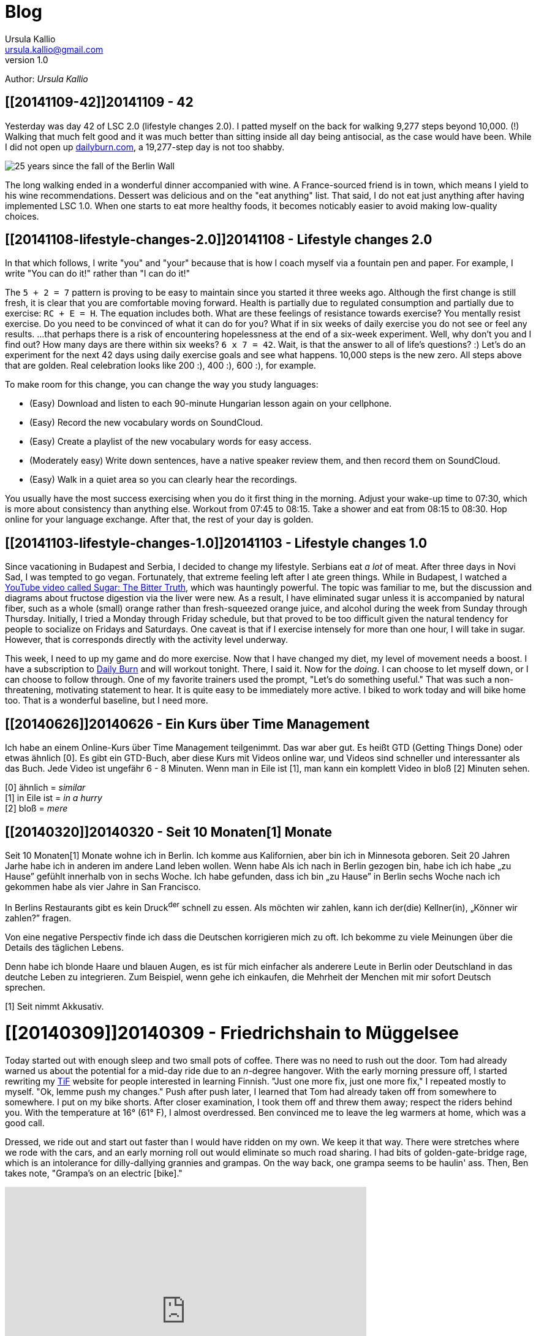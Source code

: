 = Blog 
Ursula Kallio <ursula.kallio@gmail.com>
v1.0
Author: _{author}_

== [[20141109-42]]20141109 - 42

Yesterday was day 42 of LSC 2.0 (lifestyle changes 2.0). I patted myself on the back for walking 9,277 steps beyond 10,000. (!) Walking that much felt good and it was much better than sitting inside all day being antisocial, as the case would have been. While I did not open up http://dailyburn.com[dailyburn.com], a 19,277-step day is not too shabby.

image:/images/fallofthewall25-600x800.jpg[25 years since the fall of the Berlin Wall]

The long walking ended in a wonderful dinner accompanied with wine. A France-sourced friend is in town, which means I yield to his wine recommendations. Dessert was delicious and on the "eat anything" list. That said, I do not eat just anything after having implemented LSC 1.0. When one starts to eat more healthy foods, it becomes noticably easier to avoid making low-quality choices.

== [[20141108-lifestyle-changes-2.0]]20141108 - Lifestyle changes 2.0

In that which follows, I write "you" and "your" because that is how I coach myself via a fountain pen and paper. For example, I write "You can do it!" rather than "I can do it!"

The `5 + 2 = 7` pattern is proving to be easy to maintain since you started it three weeks ago. Although the first change is still fresh, it is clear that you are comfortable moving forward. Health is partially due to regulated consumption and partially due to exercise: `RC + E = H`. The equation includes both. What are these feelings of resistance towards exercise? You mentally resist exercise. Do you need to be convinced of what it can do for you? What if in six weeks of daily exercise you do not see or feel any results. ...that perhaps there is a risk of encountering hopelessness at the end of a six-week experiment. Well, why don't you and I find out? How many days are there within six weeks? `6 x 7 = 42`. Wait, is that the answer to all of life's questions? :) Let's do an experiment for the next 42 days using  daily exercise goals and see what happens. 10,000 steps is the new zero. All steps above that are golden. Real celebration looks like 200 :), 400 :), 600 :), for example.

To make room for this change, you can change the way you study languages:

* (Easy) Download and listen to each 90-minute Hungarian lesson again on your cellphone.
* (Easy) Record the new vocabulary words on SoundCloud.
* (Easy) Create a playlist of the new vocabulary words for easy access.
* (Moderately easy) Write down sentences, have a native speaker review them, and then record them on SoundCloud.
* (Easy) Walk in a quiet area so you can clearly hear the recordings.

You usually have the most success exercising when you do it first thing in the morning. Adjust your wake-up time to 07:30, which is more about consistency than anything else. Workout from 07:45 to 08:15. Take a shower and eat from 08:15 to 08:30. Hop online for your language exchange. After that, the rest of your day is golden.

== [[20141103-lifestyle-changes-1.0]]20141103 - Lifestyle changes 1.0

Since vacationing in Budapest and Serbia, I decided to change my lifestyle. Serbians eat _a lot_ of meat. After three days in Novi Sad, I was tempted to go vegan. Fortunately, that extreme feeling left after I ate green things. While in Budapest, I watched a https://www.youtube.com/watch?v=dBnniua6-oM[YouTube video called Sugar: The Bitter Truth], which was hauntingly powerful. The topic was familiar to me, but the discussion and diagrams about fructose digestion via the liver were new. As a result, I have eliminated sugar unless it is accompanied by natural fiber, such as a whole (small) orange rather than fresh-squeezed orange juice, and alcohol during the week from Sunday through Thursday. Initially, I tried a Monday through Friday schedule, but that proved to be too difficult given the natural tendency for people to socialize on Fridays and Saturdays. One caveat is that if I exercise intensely for more than one hour, I will take in sugar. However, that is corresponds directly with the activity level underway.

This week, I need to up my game and do more exercise. Now that I have changed my diet, my level of movement needs a boost. I have a subscription to http://dailyburn.com[Daily Burn] and will workout tonight. There, I said it. Now for the _doing_. I can choose to let myself down, or I can choose to follow through. One of my favorite trainers used the prompt, "Let's do something useful." That was such a non-threatening, motivating statement to hear. It is quite easy to be immediately more active. I biked to work today and will bike home too. That is a wonderful baseline, but I need more.

== [[20140626]]20140626 - Ein Kurs über Time Management

Ich habe an einem Online-Kurs über Time Management teilgenimmt. Das war aber gut. Es heißt GTD (Getting Things Done) oder etwas ähnlich [0]. Es gibt ein GTD-Buch, aber diese Kurs mit Videos online war, und Videos sind schneller und interessanter als das Buch. Jede Video ist ungefähr 6 - 8 Minuten. Wenn man in Eile ist [1], man kann ein komplett Video in bloß [2] Minuten sehen.

[0] ähnlich = _similar_ +
[1] in Eile ist = _in a hurry_ +
[2] bloß = _mere_

== [[20140320]]20140320 - Seit 10 [ins]#Monaten#[1] [del]#Monate#

Seit 10 [ins]#Monaten#[1] [del]#Monate# wohne ich in Berlin. Ich komme aus Kalifornien, aber bin ich in Minnesota geboren. Seit 20 [ins]#Jahren# [del]#Jarhe# habe ich [ins]#in anderen# [del]#im andere# Land leben wollen. [del]#Wenn habe# [ins]#Als# ich [ins]#nach# [del]#in# Berlin gezogen [ins]#bin#, [ins]#habe ich# [del]#ich habe# &bdquo;zu Hause&rdquo; gefühlt [ins]#innerhalb von# [del]#in# sechs Woche. Ich habe gefunden, dass ich bin &bdquo;zu Hause&rdquo; in Berlin sechs Woche nach ich gekommen habe als vier Jahre in San Francisco.

In Berlins Restaurants gibt es kein Druck^der^ schnell zu essen. Als möchten wir zahlen, kann ich der(die) Kellner(in), &bdquo;Könner wir zahlen?&rdquo; fragen.

Von eine negative Perspectiv finde ich dass die Deutschen korrigieren mich zu oft. Ich bekomme zu viele Meinungen über die Details des täglichen Lebens.

Denn habe ich blonde Haare und blauen Augen, es ist für mich einfacher als anderere Leute in Berlin oder Deutschland in das deutche Leben zu integrieren. Zum Beispiel, wenn gehe ich einkaufen, die Mehrheit der Menchen mit mir sofort Deutsch sprechen.

////
Als ich nach Berlin gezogen bin, habe ich mich innerhalb von sechs Wochen „zu Hause” gefühlt. Ich fand, dass ich in Berlin eher „zu Hause” bin, sechs Wochen, nachdem ich angekommen war, als nach vier Jahren in San Francisco.
In Berlins Restaurants gibt es keinen Druck, schnell zu essen. Wenn wir zahlen möchten, kann ich den(die) Kellner(in) fragen, „Können wir zahlen?”
Von einer negativen Perspektive finde ich, dass die Deutschen mich zu oft korrigieren. Ich bekomme zu viele Meinungen über die Details des täglichen Lebens.
Weil ich blonde Haare und blauen Augen habe, es ist für mich einfacher als für andere Leute, mich in Berlin oder Deutschland in das deutsche Leben zu integrieren. Zum Beispiel: Wenn ich einkaufen gehe, spricht die Mehrheit der Menschen mit mir sofort Deutsch.
////

[1] Seit nimmt Akkusativ.

= [[20140309]]20140309 - Friedrichshain to Müggelsee

Today started out with enough sleep and two small pots of coffee. There was no need to rush out the door. Tom had already warned us about the potential for a mid-day ride due to an _n_-degree hangover. With the early morning pressure off, I started rewriting my http://thinkinfinnish.com[TiF] website for people interested in learning Finnish. "Just one more fix, just one more fix," I repeated mostly to myself. "Ok, lemme push my changes." Push after push later, I learned that Tom had already taken off from somewhere to somewhere. I put on my bike shorts. After closer examination, I took them off and threw them away; respect the riders behind you. With the temperature at 16&deg; (61&deg; F), I almost overdressed. Ben convinced me to leave the leg warmers at home, which was a good call. 

Dressed, we ride out and start out faster than I would have ridden on my own. We keep it that way. There were stretches where we rode with the cars, and an early morning roll out would eliminate so much road sharing. I had bits of golden-gate-bridge rage, which is an intolerance for dilly-dallying grannies and grampas. On the way back, one grampa seems to be haulin' ass. Then, Ben takes note, "Grampa's on an electric [bike]."

[subs="quotes"]
+++++++++++++++
<iframe frameborder="0" height="405" scrolling="no" src="http://app.strava.com/activities/119058412/embed/2b4c74bffd45d51504fd10dd8da3bc5adb9d4e80" width="590"></iframe>
+++++++++++++++

We get back during the middle of the afternoon, which leaves us plenty of time to use the rest of our day to nerd out.

== [[20140301-digital-house-cleaning]]20140301 - Digital house cleaning

It has been a long time (seven years) since I have owned `infobits.org`, and I now I own `infobits.eu`. Bit by bit, I am porting over content so I can more easily start from scratch with a new site. I am feeling kind of done with blog software Drupal or Wordpress.

= [[20140223]]20140223 - Friedrichshain to Müggelsee

I planned http://www.strava.com/routes/182746[a route on Strava] for the first
time. In actuality, my ride was a bit longer at approximately 52 km from
http://www.strava.com/activities/115433419[Friedrichshain to Müggelsee
and back]. Today's adventure gave me a chance to get lost and find my way again
several times without being pressured by time. Having lived in Berlin since May
2013, I still have much to explore.

Near the start of the ride, I noticed a cloud of water vapor from a
https://plus.google.com/116823604913091324301/about?hl=de[Vattenfall plant]:

[subs="quotes"]
+++++++++++++++
<a href="http://www.flickr.com/photos/osg/12723745775/" title="friedrichshain-müggelsee by Open Source Grrrl, on Flickr"><img src="https://farm4.staticflickr.com/3807/12723745775_73e39847bf_z.jpg" width="480" height="640" alt="friedrichshain-müggelsee"></a>
+++++++++++++++

Also near the start of the ride, my Garmin tried repeatedly to re-route me. Its
maps are nearly impossible (and indeed very ugly) to read, especially while
riding. I was happy that the thing popped up an error message and shut off its
own beeping. As directionally challenged&mdash;due to a prior
concusion&mdash;as I am, I was relieved to know that I was on the correct road.
Because it is a bit tiring to continually stop and look at a cellphone for
route information, I decided to pay attention to the well-marked signs along
the way and make some adjustments so that my ride was a bit more brainless. I
ended up in Müggelheim, which I nicknamed "the Fairfax of Friedrichshain"
because it is a small, quiet, cute place that is likely a very easy place for
riders to meet.

The woods to the south of Müggelsee are gorgeous as they come into spring. It
is worth retracing the route and turning around rather than going around the
lake. Next time I ride alone, I will wander around the forest trails more
thoroughly and realize the idea to meditate for 5 - 10 minutes before turning
back.

The streets to the north of Müggelsee were on the boring side, except for the
frog sign:

[subs="quotes"]
+++++++++++++++
<a href="http://www.flickr.com/photos/osg/12724533144/" title="frogs-200m by Open Source Grrrl, on Flickr"><img src="https://farm3.staticflickr.com/2856/12724533144_dc47ebaff7_z.jpg" width="480" height="640" alt="frogs-200m"></a>
+++++++++++++++

It is clear that wealthy people live along the lake shore. Many of the houses
were large to the extent that it was not clear to me if people live in them
or if they were office buildings that looked like homes. The return trip was
full of traffic. There is a fence that separates the traffic and lake-side
walkers and joggers. Next time, I will see about being on that side of the
fence farther away from car and tram traffic.

= [[20140215]]20140215 - Berlin to Brandenburg

I woke up tired and thinking, shit, I wish I could sleep a little while longer.
I checked my phone and read Brian&rsquo;s bail-out email from 06.37. It gave
me the motivation that I needed to get out of bed. I was already faster than
the slowest one! (Somehow showing up this week made me feel redeemed for having
bailed out the weekend prior.)

Ben, Tom, and Matt met up in Prenzlauer Berg to bike to Grunewald station
rather than take the S-Bahn. Aubrey and I opted for the S-Bahn and happened to
be in the same car on the way down. We chatted, she was riding to clear her
head, and I sipped her coffee as I listened. We continued chatting. At
Grunewald, the three others were at an easy-to-find station shop. As we rolled
out, I was excited to be riding again. I sensed I was not the only one. The
*temperature* was a comfortable *10&deg; C*, the wind was only somewhat
noticeable, and the cloud coverage made it easy on the eyes. We rode.

[subs="quotes"]
+++++++++++++++
<iframe height="405" width="590" frameborder="0" scrolling="no" src="http://www.strava.com/activities/113432429/embed/09fe4dd192c41bc8690eab8a65c97c8e08611f26"></iframe>
+++++++++++++++

I started to get hangry at, well, lunchtime. It is clearly the beginning of the
training season (at least for me) because I was not carrying any food on me. As
a person who has ridden from San Francisco to Los Angeles twice, this was
uncharacteristic. I fed off others&rsquo; stashes throughout the day, including
part of Aubrey&rsquo;s delicious Brie sandwich. That saved me on the ride, but
it might have made Aubrey hungrier than she needed to be later on. This
having-no-food business had me thinking that I could just *cook up hot dogs and
stick them in my pockets*. It&rsquo;s the same shit you buy on the ride, so why
not just prepare it ahead of them. *Matt* mentioned a *website for cooking your
own biking food*.

Because I did not have enough real food to eat, I started considering a
bail-out point. Ben noticed that I had grown tired. &ldquo;Just 5 more
_miles_." (I speak to myself in American English.) We kept on and I used some
of my http://www.aidslifecycle.org[ALC] training to move my mind where I needed
it to go. Having enjoy several more kilometers of peaceful German countryside
of farms and migrating birds overhead,
https://lh3.googleusercontent.com/-uVAx5ORIHoQ/UwB-rZwpwpI/AAAAAAAAOEk/ImlNzpvhdM4/w886-h665/14%2B-%2B1[
Aubrey&rsquo;s rear derailleur *suddenly causes her to stop*]. Her shock was
understandable. Tom shouts, &ldquo;Mechanical!&rdquo; as he and I ride on to
catch Matt who is concerned about baby duties and pushing the time away from
home even further. We cycle back the short bit to share tools and offer moral
support. Aubrey is quick to decide on the https://lh4.googleusercontent.com/-ozJ8G38DMyA/UwB_R6_D8QI/AAAAAAAAOFI/phPNZtV9bLA/w524-h698-no/14+[ideal chain
length] for the
https://plus.google.com/u/0/photos/yourphotos?pid=5980921080569579410&amp;oid=100268597725268324090[single-speed conversion]. This kind of shit just
doesn&rsquo;t happen everyday so I am rather giddy at the opportunity to
capture the scene of https://lh3.googleusercontent.com/-adEkp0pFvlY/UwCASZAkmeI/AAAAAAAAOGY/izRU1JfAqJk/w524-h698-no/14+[moral support] and https://lh3.googleusercontent.com/--XSzhJ8IkIc/UwCAmFzl_gI/AAAAAAAAOHA/OADQo5PUEaI/w931-h698-no/14+[teamwork].
The
https://lh5.googleusercontent.com/-b05fvL3ahqk/UwCA5l1FqII/AAAAAAAAOHs/XR4nMKyRxOc/w524-h698-no/14+[final
inspection] is complete and we take it slow for the rest of the ride. Aubrey
has come down from her high of having a great bike and she grows &ldquo;ti[red]
ti[red]&rdquo; for the rest of the ride. I leave my food troubles behind and
focus on her. She starts to close her eyes to capture a bit of shut-eye. Been
there, done that, get this grrrl some sugar. We keep her energized and hydrated
for the remainder of the ride. My right knee is noticeably sore and I baby it
because there is some sort of adjustment problem that I need to address.
Surprisingly, no permanent damage all around to be had. We roll into the
Brandenburg station for hot dogs, currywurst, pommes, und Bier.

Bis nächste Wochenende!

'''
Last updated: {docdatetime} by using `nanoc deploy --target public`
